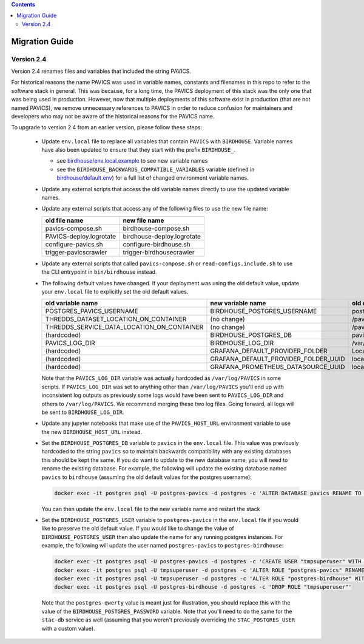 .. contents::

Migration Guide
===============

Version 2.4
-----------

Version 2.4 renames files and variables that included the string PAVICS.

For historical reasons the name PAVICS was used in variable names, constants and filenames in this repo to refer to
the software stack in general. This was because, for a long time, the PAVICS deployment of this stack was the only one
that was being used in production. However, now that multiple deployments of this software exist in production (that are
not named PAVICS), we remove unnecessary references to PAVICS in order to reduce confusion for maintainers and developers
who may not be aware of the historical reasons for the PAVICS name.

To upgrade to version 2.4 from an earlier version, please follow these steps:

  - Update ``env.local`` file to replace all variables that contain ``PAVICS`` with ``BIRDHOUSE``.
    Variable names have also been updated to ensure that they start with the prefix ``BIRDHOUSE_``.

    * see `birdhouse/env.local.example <birdhouse/env.local.example>`_ to see new variable names
    * see the ``BIRDHOUSE_BACKWARDS_COMPATIBLE_VARIABLES`` variable (defined in `birdhouse/default.env <birdhouse/default.env>`_)
      for a full list of changed environment variable names.

  - Update any external scripts that access the old variable names directly to use the updated variable names.
  - Update any external scripts that access any of the following files to use the new file name:

    .. list-table::
        :header-rows: 1

        * - old file name
          - new file name
        * - pavics-compose.sh
          - birdhouse-compose.sh
        * - PAVICS-deploy.logrotate
          - birdhouse-deploy.logrotate
        * - configure-pavics.sh
          - configure-birdhouse.sh
        * - trigger-pavicscrawler
          - trigger-birdhousecrawler

  - Update any external scripts that called ``pavics-compose.sh`` or ``read-configs.include.sh`` to use the CLI
    entrypoint in ``bin/birdhouse`` instead.
  - The following default values have changed. If your deployment was using the old default value, update your
    ``env.local`` file to explicitly set the old default values.

    .. list-table::
        :header-rows: 1

        * - old variable name
          - new variable name
          - old default value
          - new default value
        * - POSTGRES_PAVICS_USERNAME
          - BIRDHOUSE_POSTGRES_USERNAME
          - postgres-pavics
          - postgres-birdhouse
        * - THREDDS_DATASET_LOCATION_ON_CONTAINER
          - (no change)
          - /pavics-ncml
          - /birdhouse-ncml
        * - THREDDS_SERVICE_DATA_LOCATION_ON_CONTAINER
          - (no change)
          - /pavics-data
          - /birdhouse-data
        * - (hardcoded)
          - BIRDHOUSE_POSTGRES_DB
          - pavics
          - birdhouse
        * - PAVICS_LOG_DIR
          - BIRDHOUSE_LOG_DIR
          - /var/log/PAVICS
          - /var/log/birdhouse
        * - (hardcoded)
          - GRAFANA_DEFAULT_PROVIDER_FOLDER
          - Local-PAVICS
          - Local-Birdhouse
        * - (hardcoded)
          - GRAFANA_DEFAULT_PROVIDER_FOLDER_UUID
          - local-pavics
          - local-birdhouse
        * - (hardcoded)
          - GRAFANA_PROMETHEUS_DATASOURCE_UUID
          - local_pavics_prometheus
          - local_birdhouse_prometheus

    Note that the ``PAVICS_LOG_DIR`` variable was actually hardcoded as ``/var/log/PAVICS`` in some scripts. If
    ``PAVICS_LOG_DIR`` was set to anything other than ``/var/log/PAVICS`` you'll end up with inconsistent log outputs as
    previously some logs would have been sent to ``PAVICS_LOG_DIR`` and others to ``/var/log/PAVICS``. We recommend merging
    these two log files. Going forward, all logs will be sent to ``BIRDHOUSE_LOG_DIR``.

  - Update any jupyter notebooks that make use of the ``PAVICS_HOST_URL`` environment variable to use the new
    ``BIRDHOUSE_HOST_URL`` instead.
  - Set the ``BIRDHOUSE_POSTGRES_DB`` variable to ``pavics`` in the ``env.local`` file. This value was previously
    hardcoded to the string ``pavics`` so to maintain backwards compatibility with any existing databases this should be
    kept the same. If you do want to update to the new database name, you will need to rename the existing database.
    For example, the following will update the existing database named ``pavics`` to ``birdhouse`` (assuming the old
    default values for the postgres username):

    .. code-block:: shell

        docker exec -it postgres psql -U postgres-pavics -d postgres -c 'ALTER DATABASE pavics RENAME TO birdhouse'


    You can then update the ``env.local`` file to the new variable name and restart the stack
  - Set the ``BIRDHOUSE_POSTGRES_USER`` variable to ``postgres-pavics`` in the ``env.local`` file if you would like to
    preserve the old default value. If you would like to change the value of ``BIRDHOUSE_POSTGRES_USER`` then also
    update the name for any running postgres instances. For example, the following will update the user named
    ``postgres-pavics`` to ``postgres-birdhouse``:

    .. code-block:: shell

        docker exec -it postgres psql -U postgres-pavics -d postgres -c 'CREATE USER "tmpsuperuser" WITH SUPERUSER'
        docker exec -it postgres psql -U tmpsuperuser -d postgres -c 'ALTER ROLE "postgres-pavics" RENAME TO "postgres-birdhouse"'
        docker exec -it postgres psql -U tmpsuperuser -d postgres -c 'ALTER ROLE "postgres-birdhouse" WITH PASSWORD '\''postgres-qwerty'\'
        docker exec -it postgres psql -U postgres-birdhouse -d postgres -c 'DROP ROLE "tmpsuperuser"'


    Note that the ``postgres-qwerty`` value is meant just for illustration, you should replace this with the value of
    the ``BIRDHOUSE_POSTGRES_PASSWORD`` variable.
    Note that you'll need to do the same for the ``stac-db`` service as well (assuming that you weren't previously
    overriding the ``STAC_POSTGRES_USER`` with a custom value).
